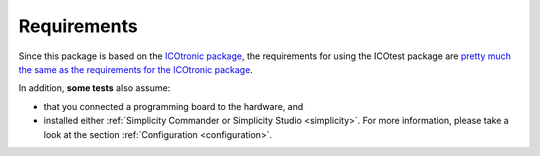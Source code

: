 ************
Requirements
************

Since this package is based on the `ICOtronic package`_, the requirements for using the ICOtest package are `pretty much the same as the requirements for the ICOtronic package <https://mytoolit.github.io/ICOtronic/#requirements>`__.

.. _ICOtronic package: https://icotronic.readthedocs.io

In addition, **some tests** also assume:

- that you connected a programming board to the hardware, and
- installed either :ref:`Simplicity Commander or Simplicity Studio <simplicity>`. For more information, please take a look at the section :ref:`Configuration <configuration>`.
